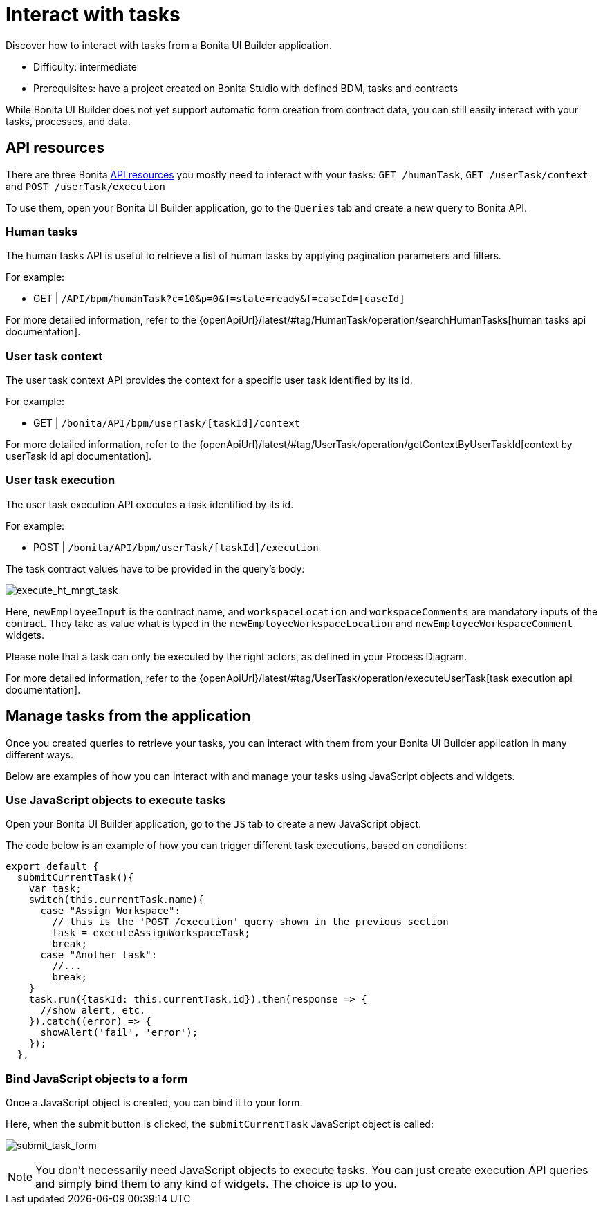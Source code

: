 = Interact with tasks
:page-aliases: applications:how-to-interact-with-tasks.adoc
:description: Discover how to interact with tasks from a Bonita UI Builder application.

{description}

* Difficulty: intermediate
* Prerequisites: have a project created on Bonita Studio with defined BDM, tasks and contracts


While Bonita UI Builder does not yet support automatic form creation from contract data, you can still easily interact with your tasks, processes, and data.


== API resources

There are three Bonita xref:ui-builder/common-apis-to-use.adoc[API resources] you mostly need to interact with your tasks: `GET /humanTask`, `GET /userTask/context` and `POST /userTask/execution` 

To use them, open your Bonita UI Builder application, go to the `Queries` tab and create a new query to Bonita API.

=== Human tasks
The human tasks API is useful to retrieve a list of human tasks by applying pagination parameters and filters.

For example:

    - GET | `/API/bpm/humanTask?c=10&p=0&f=state=ready&f=caseId=[caseId]`

For more detailed information, refer to the {openApiUrl}/latest/#tag/HumanTask/operation/searchHumanTasks[human tasks api documentation].


=== User task context
The user task context API provides the context for a specific user task identified by its id.

For example:

    - GET | `/bonita/API/bpm/userTask/[taskId]/context`

For more detailed information, refer to the {openApiUrl}/latest/#tag/UserTask/operation/getContextByUserTaskId[context by userTask id api documentation].


=== User task execution
The user task execution API executes a task identified by its id. 

For example:

    - POST | `/bonita/API/bpm/userTask/[taskId]/execution`

The task contract values have to be provided in the query's body:

image:ui-builder/guides/execute_hr_mngt_task.png[execute_ht_mngt_task]

Here, `newEmployeeInput` is the contract name, and `workspaceLocation` and `workspaceComments` are mandatory inputs of the contract. They take as value what is typed in the `newEmployeeWorkspaceLocation` and `newEmployeeWorkspaceComment` widgets.

Please note that a task can only be executed by the right actors, as defined in your Process Diagram. 

For more detailed information, refer to the {openApiUrl}/latest/#tag/UserTask/operation/executeUserTask[task execution api documentation].


== Manage tasks from the application

Once you created queries to retrieve your tasks, you can interact with them from your Bonita UI Builder application in many different ways.

Below are examples of how you can interact with and manage your tasks using JavaScript objects and widgets.

=== Use JavaScript objects to execute tasks

Open your Bonita UI Builder application, go to the `JS` tab to create a new JavaScript object.

The code below is an example of how you can trigger different task executions, based on conditions:

[source,JS]
----
export default {
  submitCurrentTask(){
    var task;
    switch(this.currentTask.name){
      case "Assign Workspace":
        // this is the 'POST /execution' query shown in the previous section
        task = executeAssignWorkspaceTask;
        break;
      case "Another task":
        //...
	break;
    }
    task.run({taskId: this.currentTask.id}).then(response => {
      //show alert, etc.
    }).catch((error) => {
      showAlert('fail', 'error');
    });
  },
----


=== Bind JavaScript objects to a form

Once a JavaScript object is created, you can bind it to your form. 

Here, when the submit button is clicked, the `submitCurrentTask` JavaScript object is called:

image:ui-builder/guides/submit_task_form.png[submit_task_form]


[NOTE]
====
You don't necessarily need JavaScript objects to execute tasks. You can just create execution API queries and simply bind them to any kind of widgets. The choice is up to you.
====
